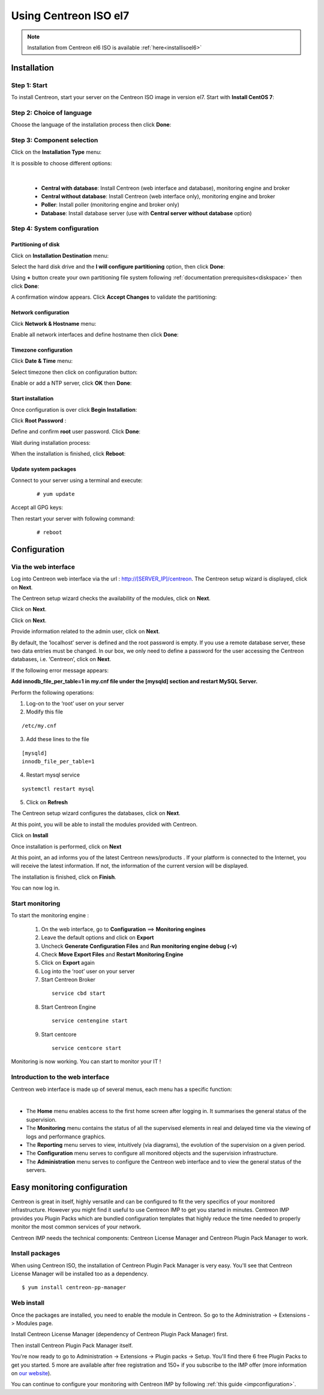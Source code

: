 .. _installisoel7:

======================
Using Centreon ISO el7
======================

.. note::
   Installation from Centreon el6 ISO is available :ref:`here<installisoel6>`

************
Installation
************

Step 1: Start
=============

To install Centreon, start your server on the Centreon ISO image in version el7.
Start with **Install CentOS 7**:

.. image :: /images/user/01_bootmenu.png
   :align: center
   :scale: 65%

Step 2: Choice of language
==========================

Choose the language of the installation process then click **Done**:

.. image :: /images/user/02_select_install_lang.png
   :align: center
   :scale: 65%

Step 3: Component selection
===========================

Click on the **Installation Type** menu:

.. image :: /images/user/03_menu_type_install.png
   :align: center
   :scale: 65%

It is possible to choose different options:

.. image :: /images/user/04_form_type_install.png
   :align: center
   :scale: 65%

|

 * **Central with database**: Install Centreon (web interface and database), monitoring engine and broker
 * **Central without database**: Install Centreon (web interface only), monitoring engine and broker
 * **Poller**: Install poller (monitoring engine and broker only)
 * **Database**: Install database server (use with **Central server without database** option)

Step 4: System configuration
============================

Partitioning of disk
--------------------

Click on **Installation Destination** menu:

.. image :: /images/user/05_menu_filesystem.png
   :align: center
   :scale: 65%

Select the hard disk drive and the **I will configure partitioning** option, then click **Done**:

.. image :: /images/user/06_select_disk.png
   :align: center
   :scale: 65%

Using **+** button create your own partitioning file system following :ref:`documentation prerequisites<diskspace>` then click **Done**: 

.. image :: /images/user/07_partitioning_filesystem.png
   :align: center
   :scale: 65%

A confirmation window appears. Click **Accept Changes** to validate the partitioning:

.. image :: /images/user/08_apply_changes.png
   :align: center
   :scale: 65%

Network configuration
---------------------

Click **Network & Hostname** menu:

.. image :: /images/user/09_menu_network.png
   :align: center
   :scale: 65%

Enable all network interfaces and define hostname then click **Done**:

.. image :: /images/user/10_network_hostname.png
   :align: center
   :scale: 65%

Timezone configuration
----------------------

Click **Date & Time** menu:

.. image :: /images/user/11_menu_timezone.png
   :align: center
   :scale: 65%

Select timezone then click on configuration button:

.. image :: /images/user/12_select_timzeone.png
   :align: center
   :scale: 65%

Enable or add a NTP server, click **OK** then **Done**:

.. image :: /images/user/13_enable_ntp.png
   :align: center
   :scale: 65%

Start installation
------------------

Once configuration is over click **Begin Installation**:

.. image :: /images/user/14_begin_install.png
   :align: center
   :scale: 65%

Click **Root Password** :

.. image :: /images/user/15_menu_root_password.png
   :align: center
   :scale: 65%

Define and confirm **root** user password. Click **Done**:

.. image :: /images/user/16_define_root_password.png
   :align: center
   :scale: 65%

Wait during installation process:

.. image :: /images/user/17_wait_install.png
   :align: center
   :scale: 65%

When the installation is finished, click **Reboot**:

.. image :: /images/user/18_reboot_server.png
   :align: center
   :scale: 65%


Update system packages
----------------------

Connect to your server using a terminal and execute:
  ::

  # yum update

.. image :: /images/user/19_update_system.png
   :align: center
   :scale: 65%

Accept all GPG keys:

.. image :: /images/user/20_accept_gpg_key.png
   :align: center
   :scale: 65%

Then restart your server with following command:
  ::

  # reboot

*************
Configuration
*************

.. _installation_web_ces:

Via the web interface
=====================

Log into Centreon web interface via the url : http://[SERVER_IP]/centreon.
The Centreon setup wizard is displayed, click on **Next**.

.. image :: /images/user/acentreonwelcome.png
   :align: center
   :scale: 85%

The Centreon setup wizard checks the availability of the modules, click on **Next**.

.. image :: /images/user/acentreoncheckmodules.png
   :align: center
   :scale: 85%

Click on **Next**.

.. image :: /images/user/amonitoringengine2.png
   :align: center
   :scale: 85%

Click on **Next**.

.. image :: /images/user/abrokerinfo2.png
   :align: center
   :scale: 85%

Provide information related to the admin user, click on **Next**.

.. image :: /images/user/aadmininfo.png
   :align: center
   :scale: 85%

By default, the ‘localhost’ server is defined and the root password is empty. If you use a remote database server, these two data entries must be changed. In our box, we only need to define a password for the user accessing the Centreon databases, i.e. ‘Centreon’, click on **Next**.

.. image :: /images/user/adbinfo.png
   :align: center
   :scale: 85%

If the following error message appears:

**Add innodb_file_per_table=1 in my.cnf file under the [mysqld] section and restart MySQL Server.**

Perform the following operations:

1. Log-on to the ‘root’ user on your server

2. Modify this file

::

  /etc/my.cnf

3. Add these lines to the file

.. raw:: latex

::

  [mysqld]
  innodb_file_per_table=1

4. Restart mysql service

::

  systemctl restart mysql

5. Click on **Refresh**

The Centreon setup wizard configures the databases, click on **Next**.

.. image :: /images/user/adbconf.png
   :align: center
   :scale: 85%

At this point, you will be able to install the modules provided with Centreon.

Click on **Install**

.. image :: /images/user/module_installation.png
   :align: center
   :scale: 85%

Once installation is performed, click on **Next**

At this point, an ad informs you of the latest Centreon news/products . If your platform is connected to the Internet, you will receive the latest information. If not, the information of the current version will be displayed.

.. image :: /images/user/aendinstall.png
   :align: center
   :scale: 85%

The installation is finished, click on **Finish**.

You can now log in.

.. image :: /images/user/aconnection.png
   :align: center
   :scale: 65%

Start monitoring
================

To start the monitoring engine :

 1. On the web interface, go to **Configuration** ==> **Monitoring engines**
 2. Leave the default options and click on **Export**
 3. Uncheck **Generate Configuration Files** and **Run monitoring engine debug (-v)**
 4. Check **Move Export Files** and **Restart Monitoring Engine**
 5. Click on **Export** again
 6. Log into the ‘root’ user on your server
 7. Start Centreon Broker

  ::

    service cbd start

 8. Start Centreon Engine

  ::

    service centengine start

 9. Start centcore

  ::

    service centcore start

Monitoring is now working. You can start to monitor your IT !

Introduction to the web interface
=================================


Centreon web interface is made up of several menus, each menu has a specific function:

.. image :: /images/user/amenu.png
   :align: center

|

* The **Home** menu enables access to the first home screen after logging in. It summarises the general status of the supervision.
* The **Monitoring** menu contains the status of all the supervised elements in real and delayed time via the viewing of logs and performance graphics.
* The **Reporting** menu serves to view, intuitively (via diagrams), the evolution of the supervision on a given period.
* The **Configuration** menu serves to configure all monitored objects and the supervision infrastructure.
* The **Administration** menu serves to configure the Centreon web interface and to view the general status of the servers.

.. _installation_ppm:

*****************************
Easy monitoring configuration
*****************************

Centreon is great in itself, highly versatile  and can be configured to
fit the very specifics of your monitored infrastructure. However you
might find it useful to use Centreon IMP to get you started in minutes.
Centreon IMP provides you Plugin Packs which are bundled configuration
templates that highly reduce the time needed to properly monitor the
most common services of your network.

Centreon IMP needs the technical components: Centreon License Manager
and Centreon Plugin Pack Manager to work.

Install packages
================

When using Centreon ISO, the installation of Centreon Plugin Pack Manager is very
easy. You'll see that Centreon License Manager will be installed too
as a dependency.

::

   $ yum install centreon-pp-manager

Web install
===========

Once the packages are installed, you need to enable the module in Centreon.
So go to the Administration -> Extensions -> Modules page.

.. image:: /_static/images/installation/ppm_1.png
   :align: center

Install Centreon License Manager (dependency of Centreon Plugin Pack Manager) first.

.. image:: /_static/images/installation/ppm_2.png
   :align: center

Then install Centreon Plugin Pack Manager itself.

.. image:: /_static/images/installation/ppm_3.png
   :align: center

You're now ready to go to Administration -> Extensions -> Plugin packs -> Setup.
You'll find there 6 free Plugin Packs to get you started. 5 more are
available after free registration and 150+ if you subscribe to the IMP
offer (more information on `our website <https://www.centreon.com>`_).

.. image:: /_static/images/installation/ppm_4.png
   :align: center

You can continue to configure your monitoring with Centreon IMP by
following :ref:`this guide <impconfiguration>`.
